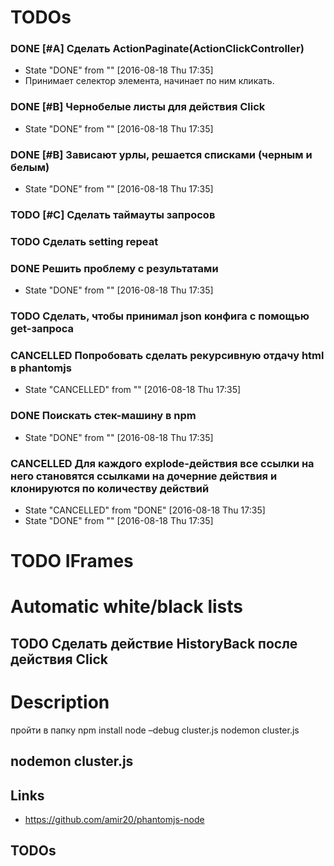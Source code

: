 * TODOs
*** DONE [#A] Сделать ActionPaginate(ActionClickController)
CLOSED: [2016-08-18 Thu 17:35]
- State "DONE"       from ""           [2016-08-18 Thu 17:35]
- Принимает селектор элемента, начинает по ним кликать.
*** DONE [#B] Чернобелые листы для действия Click
CLOSED: [2016-08-18 Thu 17:35]
- State "DONE"       from ""           [2016-08-18 Thu 17:35]
*** DONE [#B] Зависают урлы, решается списками (черным и белым)
CLOSED: [2016-08-18 Thu 17:35]
- State "DONE"       from ""           [2016-08-18 Thu 17:35]
*** TODO [#C] Сделать таймауты запросов
*** TODO Сделать setting repeat
*** DONE Решить проблему с результатами
CLOSED: [2016-08-18 Thu 17:35]
- State "DONE"       from ""           [2016-08-18 Thu 17:35]
*** TODO Сделать, чтобы принимал json конфига с помощью get-запроса
*** CANCELLED Попробовать сделать рекурсивную отдачу html в phantomjs
CLOSED: [2016-08-18 Thu 17:35]
- State "CANCELLED"  from ""           [2016-08-18 Thu 17:35]
*** DONE Поискать стек-машину в npm
CLOSED: [2016-08-18 Thu 17:35]
- State "DONE"       from ""           [2016-08-18 Thu 17:35]
*** CANCELLED Для каждого explode-действия все ссылки на него становятся ссылками на дочерние действия и клонируются по количеству действий
CLOSED: [2016-08-18 Thu 17:35]
- State "CANCELLED"  from "DONE"       [2016-08-18 Thu 17:35]
- State "DONE"       from ""           [2016-08-18 Thu 17:35]

* TODO IFrames
* Automatic white/black lists
** TODO Сделать действие HistoryBack после действия Click
* Description
пройти в папку
npm install
node --debug cluster.js
nodemon cluster.js
** nodemon cluster.js
** Links
- https://github.com/amir20/phantomjs-node
** TODOs
